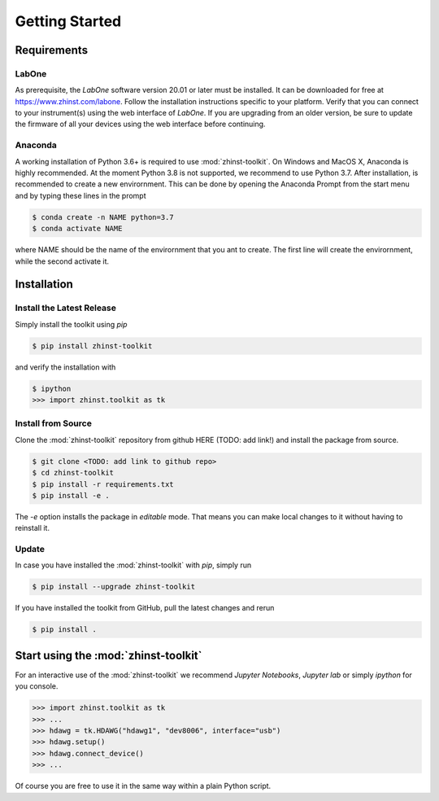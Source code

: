 Getting Started
===============



Requirements
^^^^^^^^^^^^

LabOne
------

As prerequisite, the `LabOne` software version 20.01 or later must be installed.
It can be downloaded for free at https://www.zhinst.com/labone. Follow the 
installation instructions specific to your platform. Verify that you can connect 
to your instrument(s) using the web interface of `LabOne`. If you are upgrading 
from an older version, be sure to update the firmware of all your devices using 
the web interface before continuing.

Anaconda
--------

A working installation of Python 3.6+ is required to use :mod:`zhinst-toolkit`. 
On Windows and MacOS X, Anaconda is highly recommended. At the moment Python 
3.8 is not supported, we recommend to use Python 3.7. After installation, is 
recommended to create a new envirornment. This can be done by opening the 
Anaconda Prompt from the start menu and by typing these lines in the prompt

.. code:: bash

    $ conda create -n NAME python=3.7
    $ conda activate NAME

where NAME should be the name of the envirornment that you ant to create. The 
first line will create the envirornment, while the second activate it.


Installation
^^^^^^^^^^^^


Install the Latest Release
-----------------------------

Simply install the toolkit using `pip`

.. code:: bash

    $ pip install zhinst-toolkit

and verify the installation with

.. code:: bash

    $ ipython
    >>> import zhinst.toolkit as tk


Install from Source
-------------------

Clone the :mod:`zhinst-toolkit` repository from github HERE (TODO: add link!) 
and install the package from source.

.. code:: bash

    $ git clone <TODO: add link to github repo>
    $ cd zhinst-toolkit
    $ pip install -r requirements.txt
    $ pip install -e .

The `-e` option installs the package in `editable` mode. That means you can make 
local changes to it without having to reinstall it.


Update
------

In case you have installed the :mod:`zhinst-toolkit` with `pip`, simply run

.. code:: bash

    $ pip install --upgrade zhinst-toolkit

If you have installed the toolkit from GitHub, pull the latest changes and rerun 

.. code:: bash

    $ pip install .


Start using the :mod:`zhinst-toolkit`
^^^^^^^^^^^^^^^^^^^^^^^^^^^^^^^^^^^^^

For an interactive use of the :mod:`zhinst-toolkit` we recommend 
`Jupyter Notebooks`, `Jupyter lab` or simply `ipython` for you console. 

.. code::

    >>> import zhinst.toolkit as tk
    >>> ...
    >>> hdawg = tk.HDAWG("hdawg1", "dev8006", interface="usb")
    >>> hdawg.setup()
    >>> hdawg.connect_device()
    >>> ...

Of course you are free to use it in the same way within a plain Python script.